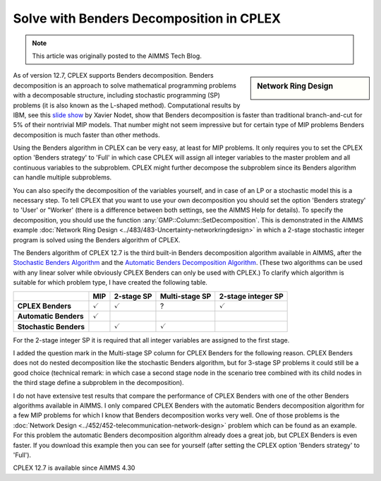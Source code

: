 ﻿Solve with Benders Decomposition in CPLEX 
=============================================

.. meta::
   :description: How to solve mathematical programming problems with Benders decomposition algorithm in CPLEX 12.7.
   :keywords: benders, cplex

.. note::

	This article was originally posted to the AIMMS Tech Blog.

.. sidebar:: Network Ring Design

    .. image:: images/nrd.jpg

As of version 12.7, CPLEX supports Benders decomposition. Benders decomposition is an approach to solve mathematical programming problems with a decomposable structure, including stochastic programming (SP) problems (it is also known as the L-shaped method). 
Computational results by IBM, see this `slide show <https://www.slideshare.net/xnodet/ibm-cplex-optimization-studio-127-benders-modeling-assistance-etc?cm_mc_uid=18650205168313994945525&amp;cm_mc_sid_50200000=1480695733>`_ by Xavier Nodet, show that Benders decomposition is faster than traditional branch-and-cut for 5% of their nontrivial MIP models. 
That number might not seem impressive but for certain type of MIP problems Benders decomposition is much faster than other methods.

Using the Benders algorithm in CPLEX can be very easy, at least for MIP problems. It only requires you to set the CPLEX option 'Benders strategy' to 'Full' in which case CPLEX will assign all integer variables to the master problem and all continuous variables to the subproblem. CPLEX might further decompose the subproblem since its Benders algorithm can handle multiple subproblems.

You can also specify the decomposition of the variables yourself, and in case of an LP or a stochastic model this is a necessary step. To tell CPLEX that you want to use your own decomposition you should set the option 'Benders strategy' to 'User' or "Worker' (there is a difference between both settings, see the AIMMS Help for details). To specify the decomposition, you should use the function :any:`GMP::Column::SetDecomposition`. This is demonstrated in the AIMMS example :doc:`Network Ring Design <../483/483-Uncertainty-networkringdesign>` in which a 2-stage stochastic integer program is solved using the Benders algorithm of CPLEX.

The Benders algorithm of CPLEX 12.7 is the third built-in Benders decomposition algorithm available in AIMMS, after the 
`Stochastic Benders Algorithm <https://documentation.aimms.com/language-reference/optimization-modeling-components/stochastic-programming/index.html#chap-stoch>`_ and the 
`Automatic Benders Decomposition Algorithm <https://documentation.aimms.com/language-reference/optimization-modeling-components/automatic-benders-decomposition/index.html>`_. 
(These two algorithms can be used with any linear solver while obviously CPLEX Benders can only be used with CPLEX.) To clarify which algorithm is suitable for which problem type, I have created the following table.

+------------------------+-----------------------+----------------------+-----------------------+--------------------------+
|                        | MIP                   | 2-stage SP           | Multi-stage SP        | 2-stage integer SP       |
+========================+=======================+======================+=======================+==========================+
| **CPLEX Benders**      |   :math:`\checkmark`  |   :math:`\checkmark` +       ?               |  :math:`\checkmark`      |
+------------------------+-----------------------+----------------------+-----------------------+--------------------------+
| **Automatic Benders**  |   :math:`\checkmark`  |                      +                       |                          |
+------------------------+-----------------------+----------------------+-----------------------+--------------------------+
| **Stochastic Benders** |                       |   :math:`\checkmark` +  :math:`\checkmark`   |                          |
+------------------------+-----------------------+----------------------+-----------------------+--------------------------+



For the 2-stage integer SP it is required that all integer variables are assigned to the first stage.

I added the question mark in the Multi-stage SP column for CPLEX Benders for the following reason. CPLEX Benders does not do nested decomposition like the stochastic Benders algorithm, but for 3-stage SP problems it could still be a good choice (technical remark: in which case a second stage node in the scenario tree combined with its child nodes in the third stage define a subproblem in the decomposition).

I do not have extensive test results that compare the performance of CPLEX Benders with one of the other Benders algorithms available in AIMMS. I only compared CPLEX Benders with the automatic Benders decomposition algorithm for a few MIP problems for which I know that Benders decomposition works very well. One of those problems is the :doc:`Network Design <../452/452-telecommunication-network-design>` problem which can be found as an example. For this problem the automatic Benders decomposition algorithm already does a great job, but CPLEX Benders is even faster. If you download this example then you can see for yourself (after setting the CPLEX option 'Benders strategy' to 'Full').

CPLEX 12.7 is available since AIMMS 4.30 





.. below are spelling exceptions only for this document

.. spelling::
    Nodet